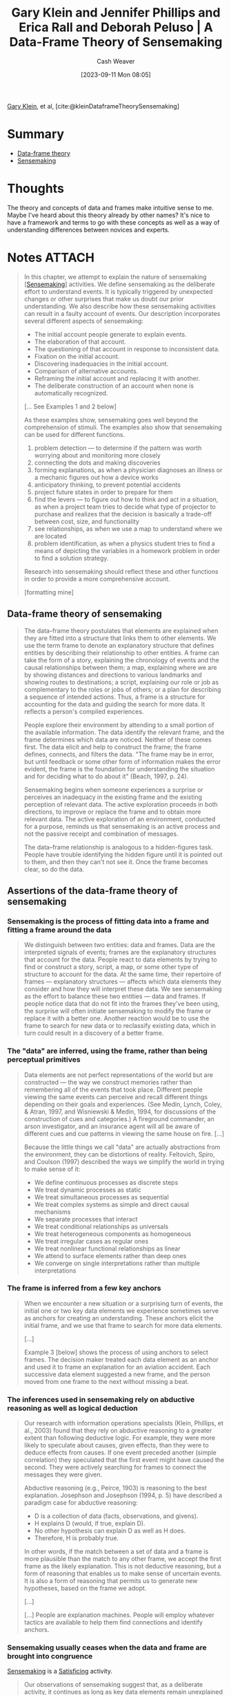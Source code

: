 :PROPERTIES:
:ROAM_REFS: [cite:@kleinDataframeTheorySensemaking]
:ID:       91231c59-e232-4c0a-8eeb-b3d681c88825
:LAST_MODIFIED: [2024-01-09 Tue 08:09]
:END:
#+title: Gary Klein and Jennifer Phillips and Erica Rall and Deborah Peluso | A Data-Frame Theory of Sensemaking
#+hugo_custom_front_matter: :slug "91231c59-e232-4c0a-8eeb-b3d681c88825"
#+author: Cash Weaver
#+date: [2023-09-11 Mon 08:05]
#+filetags: :reference:

[[id:9319614c-f7cb-4ee9-af12-af474563c654][Gary Klein]], et al, [cite:@kleinDataframeTheorySensemaking]

* Summary

- [[id:98a0ed99-a6a1-4b05-aa8e-0261402cc961][Data-frame theory]]
- [[id:10a23a67-c60d-4591-8bb2-e87ca50b0e94][Sensemaking]]

* Thoughts

The theory and concepts of data and frames make intuitive sense to me. Maybe I've heard about this theory already by other names? It's nice to have a framework and terms to go with these concepts as well as a way of understanding differences between novices and experts.

* Notes :ATTACH:
:PROPERTIES:
:NOTER_DOCUMENT: attachments/91/231c59-e232-4c0a-8eeb-b3d681c88825/2007ADataFrameTheoryofSensemaking.pdf
:NOTER_PAGE: 39
:END:
#+begin_quote
In this chapter, we attempt to explain the nature of sensemaking [[[id:10a23a67-c60d-4591-8bb2-e87ca50b0e94][Sensemaking]]] activities. We define sensemaking as the deliberate effort to understand events. It is typically triggered by unexpected changes or other surprises that make us doubt our prior understanding. We also describe how these sensemaking activities can result in a faulty account of events. Our description incorporates several different aspects of sensemaking:

- The initial account people generate to explain events.
- The elaboration of that account.
- The questioning of that account in response to inconsistent data.
- Fixation on the initial account.
- Discovering inadequacies in the initial account.
- Comparison of alternative accounts.
- Reframing the initial account and replacing it with another.
- The deliberate construction of an account when none is automatically recognized.

[... See Examples 1 and 2 below]


As these examples show, sensemaking goes well beyond the comprehension of stimuli. The examples also show that sensemaking can be used for different functions.

1. problem detection --- to determine if the pattern was worth worrying about and monitoring more closely
2. connecting the dots and making discoveries
3. forming explanations, as when a physician diagnoses an illness or a mechanic figures out how a device works
4. anticipatory thinking, to prevent potential accidents
5. project future states in order to prepare for them
6. find the levers --- to figure out how to think and act in a situation, as when a project team tries to decide what type of projector to purchase and realizes that the decision is basically a trade-off between cost, size, and functionality
7. see relationships, as when we use a map to understand where we are located
8. problem identification, as when a physics student tries to find a means of depicting the variables in a homework problem in order to find a solution strategy.

Research into sensemaking should reflect these and other functions in order to provide a more comprehensive account.

[formatting mine]
#+end_quote

** Data-frame theory of sensemaking
:PROPERTIES:
:NOTER_PAGE: 6
:END:

#+begin_quote
The data–frame theory postulates that elements are explained when they are fitted into a structure that links them to other elements. We use the term frame to denote an explanatory structure that defines entities by describing their relationship to other entities. A frame can take the form of a story, explaining the chronology of events and the causal relationships between them; a map, explaining where we are by showing distances and directions to various landmarks and showing routes to destinations; a script, explaining our role or job as complementary to the roles or jobs of others; or a plan for describing a sequence of intended actions. Thus, a frame is a structure for accounting for the data and guiding the search for more data. It reflects a person's compiled experiences.

People explore their environment by attending to a small portion of the available information. The data identify the relevant frame, and the frame determines which data are noticed. Neither of these comes first. The data elicit and help to construct the frame; the frame defines, connects, and filters the data. "The frame may be in error, but until feedback or some other form of information makes the error evident, the frame is the foundation for understanding the situation and for deciding what to do about it" (Beach, 1997, p. 24).

Sensemaking begins when someone experiences a surprise or perceives an inadequacy in the existing frame and the existing perception of relevant data. The active exploration proceeds in both directions, to improve or replace the frame and to obtain more relevant data. The active exploration of an environment, conducted for a purpose, reminds us that sensemaking is an active process and not the passive receipt and combination of messages.

The data–frame relationship is analogous to a hidden-figures task. People have trouble identifying the hidden figure until it is pointed out to them, and then they can't not see it. Once the frame becomes clear, so do the data.
#+end_quote

** Assertions of the data-frame theory of sensemaking
*** Sensemaking is the process of fitting data into a frame and fitting a frame around the data
:PROPERTIES:
:NOTER_PAGE: 8
:END:

#+begin_quote
We distinguish between two entities: data and frames. Data are the interpreted signals of events; frames are the explanatory structures that account for the data. People react to data elements by trying to find or construct a story, script, a map, or some other type of structure to account for the data. At the same time, their repertoire of frames --- explanatory structures --- affects which data elements they consider and how they will interpret these data. We see sensemaking as the effort to balance these two entities --- data and frames. If people notice data that do not fit into the frames they've been using, the surprise will often initiate sensemaking to modify the frame or replace it with a better one. Another reaction would be to use the frame to search for new data or to reclassify existing data, which in turn could result in a discovery of a better frame.
#+end_quote
*** The "data" are inferred, using the frame, rather than being perceptual primitives
:PROPERTIES:
:NOTER_PAGE: 9
:END:

#+begin_quote
Data elements are not perfect representations of the world but are constructed --- the way we construct memories rather than remembering all of the events that took place. Different people viewing the same events can perceive and recall different things depending on their goals and experiences. (See Medin, Lynch, Coley, & Atran, 1997, and Wisniewski & Medin, 1994, for discussions of the construction of cues and categories.) A fireground commander, an arson investigator, and an insurance agent will all be aware of different cues and cue patterns in viewing the same house on fire. [...]

Because the little things we call "data" are actually abstractions from the environment, they can be distortions of reality. Feltovich, Spiro, and Coulson (1997) described the ways we simplify the world in trying to make sense of it:

- We define continuous processes as discrete steps
- We treat dynamic processes as static
- We treat simultaneous processes as sequential
- We treat complex systems as simple and direct causal mechanisms
- We separate processes that interact
- We treat conditional relationships as universals
- We treat heterogeneous components as homogeneous
- We treat irregular cases as regular ones
- We treat nonlinear functional relationships as linear
- We attend to surface elements rather than deep ones
- We converge on single interpretations rather than multiple interpretations
#+end_quote
*** The frame is inferred from a few key anchors
:PROPERTIES:
:NOTER_PAGE: 10
:END:

#+begin_quote
When we encounter a new situation or a surprising turn of events, the initial one or two key data elements we experience sometimes serve as anchors for creating an understanding. These anchors elicit the initial frame, and we use that frame to search for more data elements.

[...]

Example 3 [below] shows the process of using anchors to select frames. The decision maker treated each data element as an anchor and used it to frame an explanation for an aviation accident. Each successive data element suggested a new frame, and the person moved from one frame to the next without missing a beat.
#+end_quote
*** The inferences used in sensemaking rely on abductive reasoning as well as logical deduction
:PROPERTIES:
:NOTER_PAGE: 12
:END:

#+begin_quote
Our research with information operations specialists (Klein, Phillips, et al., 2003) found that they rely on abductive reasoning to a greater extent than following deductive logic. For example, they were more likely to speculate about causes, given effects, than they were to deduce effects from causes. If one event preceded another (simple correlation) they speculated that the first event might have caused the second. They were actively searching for frames to connect the messages they were given.

Abductive reasoning (e.g., Peirce, 1903) is reasoning to the best explanation. Josephson and Josephson (1994, p. 5) have described a paradigm case for abductive reasoning:

- D is a collection of data (facts, observations, and givens).
- H explains D (would, if true, explain D).
- No other hypothesis can explain D as well as H does.
- Therefore, H is probably true.

In other words, if the match between a set of data and a frame is more plausible than the match to any other frame, we accept the first frame as the likely explanation. This is not deductive reasoning, but a form of reasoning that enables us to make sense of uncertain events. It is also a form of reasoning that permits us to generate new hypotheses, based on the frame we adopt.

[...]

[...] People are explanation machines. People will employ whatever tactics are available to help them find connections and identify anchors.
#+end_quote
*** Sensemaking usually ceases when the data and frame are brought into congruence
:PROPERTIES:
:NOTER_PAGE: 14
:END:

[[id:10a23a67-c60d-4591-8bb2-e87ca50b0e94][Sensemaking]] is a [[id:28e41536-e061-4f49-8423-94f0147b49b9][Satisficing]] activity.

#+begin_quote
Our observations of sensemaking suggest that, as a deliberate activity, it continues as long as key data elements remain unexplained or key components of a frame remain ambiguous. Once the relevant data are readily accounted for, and the frame seems reasonably valid and specified, the motivation behind sensemaking is diminished. Thus, sensemaking has a stopping point --- it is not an endless effort to grind out more inferences. We note that sensemaking may continue if the potential benefits of further exploration are sufficiently strong. Example 2 shows how the brigadier general continued to make discoveries by further exploring the scene in front of him.
#+end_quote
*** Experts reason the same way as novices, but have a richer repertoire of frames
:PROPERTIES:
:NOTER_PAGE: 14
:END:

See [[id:b481f4e5-63b4-4455-8406-49825121b06c][Cedric Chin | Expertise Is 'Just' Pattern Matching]], [[id:4a42aa6f-413f-4144-86df-5c0f0b174777][Recognition-primed decision]].

#+begin_quote
Klein et al. (2002) reported that expert information operations specialists performed at a much higher level than novices, but both groups employed the same types of logical and abductive inferencing. This finding is in accord with the literature (e.g., Barrows, Feightner, Neufeld, & Norman, 1978; Elstein, Shulman, & Sprafka, 1978; Simon, 1973) reporting that experts and novices showed no differences in their reasoning processes.

Klein et al. (2002) found that expert and novice information operations specialists both tried to infer cause–effect connections when presented with information operations scenarios. They both tried to infer effects, although the experts were more capable of doing this. They both tried to infer causes from effects. They were both aware of multiple causes, and neither were particularly sensitive to instances when an expected effect did not occur. The experts have the benefit of more knowledge and richer mental models. But in looking at these data and in watching the active connection building of the novices, we did not find that the experts were using different sensemaking strategies from the novices (with a few exceptions, noted later). This finding suggests that little is to be gained by trying to teach novices to think like experts. Novices are already trying to make connections. They just have a limited knowledge base from which to work.

[...]

Although the experts and novices showed the same types of reasoning strategies, the experts had the advantage of a much stronger understanding of the situations. Their mental models were richer in terms of having greater variety, finer differentiation, and more comprehensive coverage of phenomena. Their comments were deeper, more plausible, showed a greater sensitivity to context, and were more insightful.

The mechanism of generating inferences was the same for experts and novices, but the nature of the experts' inferences was much more interesting. For example, one of the three scenarios we used, "Rebuilding the Schools," included the message, "An intel report designates specific patrols that are now being targeted in the eastern Republica Srpska. A group that contains at least three known agitators is targeting the U.S. afternoon Milici patrol for tomorrow and the IPTF patrol for the next day." One of the experts commented that this was very serious, and generated action items to find out why the posture of the agitators had shifted toward violence in this way. He also speculated on ways to manipulate the local chief of police. The second expert saw this as an opportunity to identify and strike at the violent agitators. In contrast, one of the novices commented, "There is a group targeting U.S. afternoon patrols --- then move the patrols." The other novice stated, "The targeting of the patrols --- what that means is not clear to me. Is there general harassment or actions in the past on what has happened with the patrols?"

Generally, the novices were less certain about the relevance of messages, and were more likely to interpret messages that were noise in the scenario as important signals. Thus, in "Rebuilding the Schools," another message stated that three teenagers were found in a car with contraband cigarettes. One expert commented, "Business as usual." The second expert commented, "Don't care. You could spend a lot of resources on controlled cigarettes --- and why? Unless there is a larger issue, let it go." In contrast, the novices became concerned about this transgression. One wondered if the teenagers were part of a general smuggling gang. Another wanted more data about where the cigarettes came from. A third novice wanted to know what type of suspicious behavior had gotten the teenagers pulled over.
#+end_quote

*** Sensemaking is used to achieve a functional understanding
:PROPERTIES:
:NOTER_PAGE: 16
:END:

#+begin_quote
In many settings, experienced practitioners want a functional understanding as well as an abstract understanding. They want to know what to do in a situation. In some domains, an abstract understanding is sufficient for experts. Scientists are usually content with gaining an abstract understanding of events and domains because they rarely are called on to act on this understanding. Intelligence officers can seek an abstract understanding of an adversary if they cannot anticipate how their findings will be applied during military missions. In other domains, experts need a functional understanding along with an abstract understanding. Weather forecasters can seek a functional understanding of a weather system if they have to issue alerts or recommend emergency evacuations in the face of a threatening storm.

[...] For the three scenarios we used, the experts were almost three times as likely to make comments about actions that should be taken, compared to the novices. The novices we studied averaged 1.5 action suggestions per scenario and the experts averaged 4.4 action suggestions per scenario.

[...]

Charness (1979) reported the results of a cognitive task analysis conducted with bridge players. The sensemaking of the skilled bridge players was based on what they could or could not achieve with a hand --- the affordances of the hand they were dealt. In contrast, the novices interpreted bridge hands according to more abstract features such as the number of points in the hand.
#+end_quote

*** People primarily rely on just-in-time mental models
:PROPERTIES:
:NOTER_PAGE: 18
:END:

#+begin_quote
We distinguish between comprehensive mental models and just-in-time (JIT) mental models. A comprehensive mental model captures the essential relationships. An automobile mechanic has a comprehensive mental model of the braking system of a car. An information technology specialist has a comprehensive mental model of the operating system of a computer. In contrast, most of us have only incomplete ideas of these systems. We have some knowledge of the components, and of the basic causal relationships, but there are large gaps in our understanding. If we have to do our own troubleshooting, we have to go beyond our limited knowledge, make some inferences, and cobble together a notion of what is going on --- a JIT mental model. We occasionally find that even the specialists to whom we turn don't have truly complete mental models, as when a mechanic fails to diagnose and repair an unusual problem or an information technology specialist needs to consult with the manufacturer to figure out why a computer is behaving so strangely.

The concept of JIT is not intended to convey time pressure. It refers to the construction of a mental model at the time it is needed, rather than calling forth comprehensive mental models that already have been developed. In most of the incidents we examined, the decision makers did not have a full mental model of the situation or the phenomenon they needed to understand. For example, one of the scenarios we used with information operations specialists contained three critical messages that were embedded in a number of other filler messages: The sewage system in a refugee camp was malfunctioning, refugees were moving from this camp to a second camp, and an outbreak of cholera was reported in the second camp. We believed that the model of events would be clear --- the refugees were getting sick with cholera in the first camp because of the sewage problem and spreading it to the second camp. However, we discovered that none of the information operations specialists, even the experts, understood how cholera is transmitted. Therefore, none of them automatically connected the dots when they read the different messages. A few of the specialists, primarily the experts, did manage to figure out the connection as we presented more pointed clues. They used what they knew about diseases to speculate about causes, and eventually realized what was triggering the cholera outbreak in the second camp.

We suggest that people primarily rely on JIT mental models --- building on the local cause–effect connections they know about, instead of having comprehensive mental models of the workings of an entire system. These JIT mental models are constructions, using fragmentary knowledge from long-term memory to build explanations in a context. Just as our memories are partial constructions, using fragments of recall together with beliefs, rules, and other bases of inference, we are claiming that most of our mental models are constructed as the situation warrants. Experienced decision makers have learned a great many simple causal connections, "A" leads to "B," along with other relationships. When events occur that roughly correspond to "A" and "B," experienced decision makers can see the connection and reason about the causal relationship. This inference can become an anchor in its own right, if it is sufficiently relevant to the task at hand. And it can lead to a chain of inferences, "A" to "B," "B" to "C," and so on.

We believe that in many domains, people do not have comprehensive mental models but can still perform effectively. The fragmentary mental models of experts are more complete than those of novices.
#+end_quote

*** Sensemaking takes different forms, each with its own dynamics
:PROPERTIES:
:NOTER_PAGE: 20
:END:

#+begin_quote
In studying the process of sensemaking in information operations specialists and in other domains, we found different types. If we ignore these types, our account of sensemaking will be too general to be useful. The next section describes the alternative ways that sensemaking can take place. standing. Any cognitive activity, no matter how deliberate, will be influenced by unconscious processes. The range between conscious and unconscious processes can be thought of as a continuum, with pattern matching at one end and comparing different frames at the other end. The blending of conscious and automatic processes varies from one end of the continuum to the other.

To illustrate this continuum, consider the recognition-primed decision (RPD) [[[id:4a42aa6f-413f-4144-86df-5c0f0b174777][Recognition-primed decision]]] model presented by Klein (1998). Level 1 of the RPD model describes a form of decision making that is based on pattern matching and the recognition of typical situations. The initial frame recognition defines cues (the pertinent data), goals, and expectancies. This level of the RPD model corresponds to the basic data–frame connection shown at the top center of Figure 6.1, and in the icon at the beginning of this section. We do not view this recognitional match as an instance of sensemaking.

Klein also described Level 2 of the RPD model in which the decision maker does deliberate about the nature of the situation, sometimes constructing stories to try to account for the observed data. At Level 2, the decision maker is engaging in the different forms of sensemaking. The data–frame theory is an extension of the story-building strategy described in this Level 2.

The initial frame used to explain the data can have important consequences. Thus, a fireground commander has stated that the way an onscene commander sizes up the situation in the first 5 minutes determines how the fire will be fought for the next 5 hours.
#+end_quote
** The forms of sensemaking

#+begin_quote
[[file:sensemaking-fig-6-1.png]]
#+end_quote

Also see Example 6.

*** Sensemaking attempts to connect data and frame
:PROPERTIES:
:NOTER_PAGE: 22
:END:

#+begin_quote
The specific frame a person uses depends on the data or information that are available and also on the person's goals, the repertoire of the person's frames, and the person's stance (e.g., current workload, fatigue level, and commitment to an activity).

We view sensemaking as a volitional process, rather than an unconscious one. In many instances the automatic recognition of how to frame a set of events will not require a person to engage in deliberate sensemaking. The matching of data and frame is often achieved preconsciously, through pattern matching and recognition.

We are not dismissing unconscious processes as concomitants of sensemaking. Rather, we are directing our investigation into incidents where deliberate reasoning is employed to achieve some level of under-
#+end_quote

*** Elaborating the frame
:PROPERTIES:
:NOTER_PAGE: 23
:END:

#+begin_quote
As more is learned about the environment, people will extend and elaborate the frame they are using, but will not seek to replace it as long as no surprises or anomalies emerge. They add more details, fill in slots, and so forth.
#+end_quote

*** Questioning the frame
:PROPERTIES:
:NOTER_PAGE: 24
:END:

#+begin_quote
Questioning begins when we are surprised --- when we have to consider data that are inconsistent with the frame we are using. This is a different activity than elaborating the frame. Lanir (1991) has used the term "fundamental surprise" to describe situations in which we realize we may have to replace a frame on which we had been depending. [...]

In this aspect of sensemaking, we may not know if the frame is incorrect, if the situation has changed, or if the inconsistent data are inaccurate. At this point, we just realize that some of the data do not match the frame. Frames provide people with expectations; when the expectations are violated, people may start to question the accuracy of the frame.

Weick (1995) postulated that sensemaking is often initiated by a surprise --- the breakdown in expectations as when unexpected events occur or expected events fail to occur. Our research findings support this assertion. Thus, in the navigation incidents we studied, we found that people who got lost might continue for a long time until they experienced a framebreaker, a "moment of untruth," that knocked them out of their existing beliefs and violated their expectancies.

Even in the navigation incidents we studied, people were often trying to make sense of events even before they encountered a frame breaker. They actively preserved and elaborated their frames until they realized that their frames were flawed. Emotional reactions are also important for initiating sensemaking, by generating a feeling of uncertainty or of distress caused by loss of confidence in a frame.

Problem detection (e.g., Klein, Pliske, Crandall, & Woods, in press) is a form of sensemaking in which a person begins to question the frame. However, a person will not start to question a frame simply as a result of receiving data that do not conform to the frame. For example, Feltovich et al. (1984) found that experts in pediatric cardiology had more differentiated frames than novices, letting them be more precise about expectations. Novices were fuzzy about what to expect when they looked at test results, and therefore were less likely to notice when expectancies were violated. As a result, when Feltovich et al. presented a "garden path" scenario (one that suggested an interpretation that turned out to be inaccurate), novices went down the garden path but experts broke free. The experts quickly noticed that the data were not aligning with the initial understanding.

Example 4 [below] describes a fire captain questioning his frame for the progression of a fire involving a laundry chute (taken from Klein, 1998). He realizes that the data do not match his frame when he sees flames rolling along the ceiling of the fourth-floor landing; at this point he recognizes the fire is much more involved than he originally expected, and he is able to quickly adapt his strategies to accommodate the seriousness of the fire.
#+end_quote

*** Preserving the frame
:PROPERTIES:
:NOTER_PAGE: 26
:END:

#+begin_quote
We typically preserve a frame by explaining away the data that do not match the frame. Sometimes, we are well-advised to discard unreliable or transient data. But when the inconsistent data are indicators that the explanation may be faulty, it is a mistake to ignore and discard these data. Vaughan (1996) describes how organizations engage in a routinization of deviance, as they explain away anomalies and in time come to see them as familiar and not particularly threatening. Our account of preserving a frame may help to describe how routinization of deviance is sustained.

Feltovich, Coulson, and Spiro (2001) have cataloged a set of "knowledge shields" [[[id:1a7234fe-a15c-4e46-ae92-6a940bc902ac][Knowledge shields]]] that cardiologists use to preserve a frame in the face of countervailing evidence. [...]

[...] It is not as if people seek to fixate. Rather, people are skilled at forming explanations. And they are skilled at explaining how inconvenient data may have arisen accidentally --- using the knowledge shields [...]
#+end_quote
*** Comparing multiple frames
:PROPERTIES:
:NOTER_PAGE: 27
:END:

#+begin_quote
We sometimes need to deliberately compare different frames to judge what is going on.

For example, in reviewing incidents from a study of nurses in an NICU (Crandall & Gamblian, 1991), we found several cases where the nurses gathered evidence in support of one frame --- that the neonate was making a good recovery --- while at the same time elaborated a second, opposing frame --- that the neonate was developing sepsis. [See Example 5]

In some of our incident analyses, we have found that people were tracking up to three frames simultaneously. We speculate that this may be an upper limit; people may track two to three frames simultaneously, but rarely more than three.

In their research on pediatric cardiologists, Feltovich et al. (1984) found that when the experts broke free of the fixation imposed by a garden path scenario, they would identify one, two, or even three alternative frames. The experts deliberately selected frames that would sharpen the distinctions that were relevant. They identified a cluster of diseases that shared many symptoms in order to make fine-grained diagnoses. Feltovich et al. referred to this strategy as using a "logical competitor set" (LCS) as a means of pinpointing critical details. To Feltovich et al., the LCS is an interconnected memory unit that can be considered a kind of category. Activation of one member of the LCS will activate the full set because these are the similar cardiac conditions that have to be contrasted. Depending on the demands of the task, the decision maker may set out to test all the members of the set simultaneously, or may test only the most likely member. Rudolph (2003) sees this strategy as a means of achieving a differential diagnosis. The anesthesiologists in her study changed the way they sought information --- their search strategies became more directed and efficient when they could work from a set of related and competing frames.

We also speculate that if a data element is used as an anchor in one frame, it will be difficult to use it in a second, competing frame. The rival uses of the same anchor may create conceptual strain, and this would limit a person's ability to compare frames.
#+end_quote

*** Reframing
:PROPERTIES:
:NOTER_PAGE: 29
:END:

#+begin_quote
In reframing, we are not simply accumulating inconsistencies and contrary evidence. We need the replacement frame to guide the way we search for and define cues, and we need these cues to suggest the replacement frame. Both processes happen simultaneously.

[...]

Duncker (1945) introduced the concept that gaining insight into the solution to a problem may require reframing or reformulating the way the problem is understood. Duncker studied the way subjects approached the now-classic "radiation problem" (how to use radiation to destroy a tumor without damaging the healthy tissue surrounding the tumor). As long as the problem was stated in that form, subjects had difficulty finding a solution. Some subjects were able to reframe the problem, from "how to use radiation to treat a tumor without destroying healthy tissue" to "how to minimize the intensity of the radiation except at the site of the tumor." This new frame enabled subjects to generate a solution of aiming weak radiation beams that converged on the tumor.
#+end_quote

*** Seeking a frame
:PROPERTIES:
:NOTER_PAGE: 29
:END:

#+begin_quote
We may deliberately try to find a frame when confronted with data that just do not make sense, or when a frame is questioned and is obviously inadequate. Sometimes, we can replace one frame with another, but at other times we have to try to find or construct a frame. We may look for analogies [[[id:58c81d3f-d1ab-44b8-8ff1-32c5baa6c1e0][Reasoning from analogies]]] and also search for more data in order to find anchors that can be used to construct a new frame.
#+end_quote

** Potential applications of the data-frame theory
:PROPERTIES:
:NOTER_PAGE: 32
:END:

*** Decision support systems
:PROPERTIES:
:NOTER_PAGE: 32
:END:

#+begin_quote
In designing DSSs, one of the lessons from the literature is that more data does not necessarily lead to more accurate explanations and predictions. Weick (1995) criticized the information-processing metaphor for viewing sensemaking and related problems as settings where people need more information. Weick argued that a central problem requiring sensemaking is that there are too many potential meanings, not too few --- equivocality rather than uncertainty. For Weick, resolving equivocality requires values, priorities, and clarity about preferences, rather than more information.

Heuer (1999) made a similar point, arguing that intelligence analysts need help in evaluating and interpreting data, not in acquiring more and more data. The research shows that accuracy increases with data elements up to a point (perhaps 8–10 data elements) and then asymptotes while confidence continues to increase [...]

[...]

We can offer some guidance for the field of DSSs:

- Attempts to improve judgment and decision quality by increasing the amount of data are unlikely to be as effective as supports to the evaluation of data. Efforts to increase information rate can actually interfere with skilled performance.
- The DSS should not be restricted to logical inferences, because of the importance of abductive inferences.
- The progression of data-information-knowledge-understanding that is shown as a rationale for decision support systems is misleading. It enshrines the information-processing approach to sensemaking, and runs counter to an ecological approach that asserts that the data themselves need to be constructed.
- Data fusion algorithms pose opportunities to reduce information overload, but also pose challenges to sensemaking if the logical bases of the algorithms are underspecified.
- Given the limited number of anchors that are typically used, people may benefit from a DSS that helps them track the available anchors.
- DSSs may be evaluated by applying metrics such as the time needed to catch inconsistencies inserted into scenarios and the time and effort needed to detect faulty data fusion.
#+end_quote

*** Training programs
:PROPERTIES:
:NOTER_PAGE: 33
:END:

#+begin_quote
The concept of sensemaking also appears to be relevant to the development of training programs. For example, one piece of advice that is often given is that decision makers can reduce fixation errors by avoiding early adoption of a hypothesis. But the data–frame theory regards early commitment to a hypothesis as inevitable and advantageous. Early commitment, the rapid recognition of a frame, permits more efficient information gathering and more specific expectancies that can be violated by anomalies, permitting adjustment and reframing. This claim can be tested by encouraging subjects to delay their interpretation, to see if that improves or hinders performance. It can be falsified by finding cases where the domain practitioner does not enact "early" recognition of a frame.

A second implication of sensemaking is the use of feedback in training. Practice without feedback is not likely to result in effective training. But it is not trivial to provide feedback. Outcome feedback is not as useful as process feedback (Salas, Wilson, Burke, & Bowers, 2002), because knowing that performance was inadequate is not as valuable as diagnosing what needs to be changed. However, neither outcome nor process feedback is straightforward. Trainees have to make sense of the feedback.

Feedback does not inevitably lead to better frames. The frames determine the way feedback is understood. Similarly, process feedback is best understood when a person already has a good mental model of how to perform the task. A person with a poor mental model can misinterpret process feedback.

A third issue that is relevant to training concerns the so-called confirmation bias. The decision research literature (Mynatt, Doherty, & Tweney, 1977; Wason, 1960) suggests that people are more inclined to look for and take notice of information that confirms a view than information that disconfirms it.

In contrast, we assert that people are using frames, not merely trying to confirm hypotheses. In natural settings, skilled decision makers shift into an active mode of elaborating the competing frame once they detect the possibility that their frame is inaccurate. This tactic is shown in the earlier NICU Example 5 where the nurse tracked two frames. A person uses an initial frame (hypothesis) as a guide in acquiring more information, and, typically, that information will be consistent with the frame. Furthermore, skilled decision makers such as expert forecasters have learned to seek disconfirming evidence where appropriate.

It is not trivial to search for disconfirming information --- it may require the activation of a competing frame. Patterson, Woods, Sarter, and WattsPerotti (1998), studying intelligence analysts who reviewed articles in the open literature, found that if the initial articles were misleading, the rest of the analyses would often be distorted because subsequent searches, and their reviews were conditioned by the initial frame formed from the first articles. The initial anchors affect the frame that is adopted, and that frame guides information seeking. What may look like a confirmation bias may simply be the use of a frame to guide information seeking. One need not think of it as a bias.

Accordingly, we offer the following recommendations:

- We suggest that training programs advocating a delayed commitment to a frame are unrealistic. Instead, training is needed in noticing anomalies and diagnosing them.
- Training may be useful in helping people "get found." For example, helicopter pilots are taught to navigate from one waypoint to another. However, if the helicopters are exposed to antiair attacks, they will typically take violent evasive maneuvers to avoid the threat. These maneuvers not infrequently leave the pilots disoriented. Training might be helpful in developing problem-solving routines for getting found once the pilots are seriously lost.
- Training to expand a repertoire of causal relationships may be more helpful than teaching comprehensive mental models.
- Training in generic sensemaking does not appear to be feasible. We have not seen evidence for a general sensemaking skill. Some of the incidents we have collected do suggest differences in an "adaptive mind-set" of actively looking to make sense of events, as in Example 2. It may be possible to develop and expand this type of attitude.
- Training may be better aimed at key aspects responsible for effective sensemaking, such as increasing the range and richness of frames. For example, Phillips et al. (2003) achieved a significant improvement in sensemaking for Marine officers trained with tactical decision games that were carefully designed to improve the richness of mental models and frames.
- Training may be enhanced by verifying that feedback is appropriately presented and understood.
- Training may also be useful for helping people to manage their attention to become less vulnerable to distractions. Dismukes (1998) described how interruptions can result in aviation accidents. Jones and Endsley (1995, 2000) reviewed aviation records and found that many of the errors in Endsley's (1995) Level 1 situation awareness (perception of events) were compounded by ineffective attention management—failure to monitor critical data, and misperceptions and memory loss due to distractions and/ or high workload. The management of attention would seem to depend on the way frames are activated and prioritized.
- Training scenarios can be developed for all of the sensemaking activities shown in Figure 6.1: elaborating a frame, questioning a frame, evaluating a frame, comparing alternative frames, reframing a situation, and seeking anchors in order to generate a useful frame.
- Metrics for sensemaking training might include the time and accuracy in detecting anomalies, the degree of concordance with subject-matter expert assessments, and the time and success in recovering from a mistaken interpretation of a situation.
#+end_quote

** Testable aspects of the data-frame theory
:PROPERTIES:
:NOTER_PAGE: 36
:END:

#+begin_quote
Now that we have described the data–frame theory, we want to consider ways of testing it. Based on the implications described previously, and our literature review, we have identified several hypotheses about the data– frame theory:

1. We hypothesize that frames are evoked/constructed using only three or four anchors.
2. We hypothesize that if someone uses a data element as an anchor for one frame, it will be difficult to use that same anchor as a part of a second, competing frame.
3. We hypothesize that the quality of the initial frame considered will be better than chance—that people identify frames using experience, rather than randomly. Based on past research on recognitional decision making, we assert that the greater the experience level, the greater the improvement over chance of the frame initially identified.
4. We hypothesize that introducing a corrupted, inaccurate anchor early in the message stream will have a correspondingly greater negative effect on sensemaking accuracy than introducing it later in the sequence (see Patterson et al., 1998).
5. We hypothesize that increased information and anchors will have a nonlinear relationship to performance, first increasing it, then plateauing, and then in some cases, decreasing. This claim is based on research literature cited previously, and also on the basic data–frame concept and the consequences of adding too many data without a corresponding way to frame them.
6. We hypothesize that experts and novices will show similar reasoning strategies when trying to make inferences from data.
7. We hypothesize that methods designed to prevent premature commitment to a frame (e.g., the recognition/metacognition approach of Cohen, Adelman, Tolcott, Bresnick, & Marvin, 1992) will degrade performance under conditions where active attention management is needed (using frames) and where people have difficulty finding useful frames. The findings reported by Rudolph (2003) suggest that failure to achieve early commitment to a frame can actually promote fixation because commitment to a frame is needed to generate expectancies (and to support the recognition of anomaly) and to conduct effective tests. The data–frame concept is that a frame is needed to efficiently and effectively understand data, and that attempting to review data without introducing frames is unrealistic and unproductive.
8. We hypothesize that people can track up to three frames at a time, but that performance may degrade if more than three frames must be simultaneously considered. We also speculate that individual differences (e.g., tolerance for ambiguity, need for cognition) should affect sensemaking performance, and that this can be a fruitful line of research. Similarly, cultural differences, such as holistic versus analytical perspectives, should affect sensemaking (Nisbett, 2003). Furthermore, it may be possible to establish priming techniques to elicit frames and to demonstrate this elicitation in the sensemaking and information management activities shown by subjects.
#+end_quote

** Summary
:PROPERTIES:
:NOTER_PAGE: 38
:END:

#+begin_quote
Sensemaking is the deliberate effort to understand events. It serves a variety of functions, such as explaining anomalies, anticipating difficulties, detecting problems, guiding information search, and taking effective action. We have presented a data–frame theory of the process of sensemaking in natural settings.

The theory contains a number of assertions.

1. The theory posits that the interaction between the data and the frame is a central feature of sensemaking. The data, along with the goals, expertise, and stance of the sensemaker, combine to generate a relevant frame. The frame subsequently shapes which data from the environment will be recognized as pertinent, how the data will be interpreted, and what role they will play when incorporated into the evolving frame. Our view of the data–frame relationship mirrors Neisser's (1976) cyclical account of perception, in that available information, or data, modifies one's schema, or frame, of the present environment, which in turn directs one's exploration and/or sampling of that environment. The data are used to select and alter the frame. The frame is used to select and configure the data. In this manner, the frame and the data work in concert to generate an explanation. The implication of this continuous, two-way, causal interaction is that both sensemaking and data exploration suffer when the frame is inadequate.

2. Our observations in several domains suggest that people select frames based on a small number of anchors—highly salient data elements. The initial few anchors seem to determine the type of explanatory account that is formed, with no more than three to four anchors active at any point in time.

3. Our research is consistent with prior work (Barrows et al., 1978; Chase & Simon, 1973; Elstein, 1989) showing that expert–novice differences in sensemaking performance are not due to superior reasoning on the part of the expert or mastery of advanced reasoning strategies, but rather to the quality of the frame that is brought to bear. Experts have more factual knowledge about their domain, have built up more experiences, and have more knowledge about cause-and-effect relationships.

   Experts are more likely to generate a good explanation of the situation than novices because their frame enables them to select the right data from the environment, interpret them more accurately, and see more pertinent patterns and connections in the data stream.

4. We suggest that people more often construct JIT mental models from available knowledge than draw on comprehensive mental models. We have not found evidence that people often form comprehensive mental models. Instead, people rely on JIT models, constructed from fragments, in a way that is analogous to the construction of memory. In complex and open systems, a comprehensive mental model is unrealistic.

   There is some evidence that in domains dealing with closed systems, such as medicine (i.e., the human body can be considered a roughly closed system), an expert can plausibly develop an adequately comprehensive mental model for some medical conditions. However, most people and even most experts rely on fragments of local cause–effect connections, rules of thumb, patterns of cues, and other linkages and relationships between cues and information to guide the sensemaking process (and indeed other high-level cognitive processes).

   The concept of JIT mental models is interesting for several reasons. We believe that the fragmentary knowledge (e.g., causal relationships, rules, principles) representing one domain can be applied to a sensemaking activity in a separate domain. If people have worked out complex and comprehensive mental models in a domain, they will have difficulty in generalizing this knowledge to another domain, whereas the generalization of fragmentary knowledge is much easier. Fragmentary knowledge contributes to the frame that is constructed by the sensemaker; fragmentary knowledge therefore helps to guide the selection and interpretation of data. We do not have to limit our study of mental models to the static constructs and beliefs that people hold; we can also study the process of compiling JIT mental models from a person's knowledge base.

5. The data–frame account of sensemaking is different from an information-processing description of generating inferences on data elements. Sensemaking is motivated by the person's goals and by the need to balance the data with the frame—a person experiences confusion in having to consider data that appear relevant and yet are not integrated. Successful sensemaking achieves a mental balance by fitting data into a well-framed relationship with other data. This balance will be temporary because dynamic conditions continually alter the landscape. Nevertheless, the balance, when achieved, is emotionally satisfying in itself. People do not merely churn out inferences. They are actively trying to experience a match, however fleeting, between data and frame.

[formatting mine]
#+end_quote

** Example 1: The ominous airplanes
:PROPERTIES:
:NOTER_PAGE: 3
:END:

#+begin_quote
Major A. S. discussed an incident that occurred soon after 9/11 in which he was able to determine the nature of overflight activity around nuclear power plants and weapons facilities. This incident occurred while he was an analyst. He noticed that there had been increased reports in counterintelligence outlets of overflight incidents around nuclear power plants and weapons facilities. At that time, all nuclear power plants and weapons facilities were "temporary restricted flight" zones. So this meant there were suddenly a number of reports of small, low-flying planes around these facilities. At face value it appeared that this constituted a terrorist threat --- that "bad guys" had suddenly increased their surveillance activities. There had not been any reports of this activity prior to 9/11 (but there had been no temporary flight restrictions before 9/11 either).

Major A. S. obtained access to the Al Qaeda tactics manual, which instructed Al Qaeda members not to bring attention to themselves. This piece of information helped him to begin to form the hypothesis that these incidents were bogus --- "It was a gut feeling, it just didn't sit right. If I was a terrorist I wouldn't be doing this."

He recalled thinking to himself, "If I was trying to do surveillance how would I do it?" From the Al Qaeda manual, he knew they wouldn't break the rules, which to him meant that they wouldn't break any of the flight rules. He asked himself, "If I'm a terrorist doing surveillance on a potential target, how do I act?" He couldn't put together a sensible story that had a terrorist doing anything as blatant as overflights in an air traffic restricted area.

He thought about who might do that, and kept coming back to the overflights as some sort of mistake or blunder. That suggested student pilots to him because "basically, they are idiots."

He was an experienced pilot. He knew that during training, it was absolutely standard for pilots to be instructed that if they got lost, the first thing they should look for were nuclear power plants. He told us that "an entire generation of pilots" had been given this specific instruction when learning to fly. Because they are so easily sighted, and are easily recognized landmarks, nuclear power plants are very useful for getting one's bearings. He also knew that during pilot training the visual flight rules would instruct students to fly east to west and low --- about 1,500 feet. Basically students would fly low patterns, from east to west, from airport to airport.

It took Major A. S. about 3 weeks to do his assessment. He found all relevant message traffic by searching databases for about 3 days. He picked the three geographic areas with the highest number of reports and focused on those. He developed overlays to show where airports were located and the different flight routes between them. In all three cases, the "temporary restricted flight" zones (and the nuclear power plants) happened to fall along a vector with an airport on either end. This added support to his hypothesis that the overflights were student pilots, lost and using the nuclear power plants to reorient, just as they had been told to do.

He also checked to see if any of the pilots of the flights that had been cited over nuclear plants or weapons facilities were interviewed by the FBI. In the message traffic, he discovered that about 10% to 15% of these pilots had been detained, but none had panned out as being "nefarious pilots."

With this information, Major A. S. settled on an answer to his question about who would break the rules: student pilots. The students were probably following visual flight rules, not any sort of flight plan. That is, they were flying by looking out the window and navigating.

This instance of sensemaking was triggered by the detection of an anomaly. But we engage in sensemaking even without surprises, simply to extend our grasp of what is going on.
#+end_quote

** Example 2: The reconnaissance team
:PROPERTIES:
:NOTER_PAGE: 4
:END:

#+begin_quote
During a Marine Corps exercise, a reconnaissance team leader and his team were positioned overlooking a vast area of desert. The fire team leader, a young sergeant, viewed the desert terrain carefully and observed an enemy tank move along a trail and then take cover. He sent this situation report to headquarters. However, a brigadier general, experienced in desert-mechanized operations, had arranged to go into the field as an observer. He also spotted the enemy tank. But he knew that tanks tend not to operate alone. Therefore, based on the position of that one tank, he focused on likely overwatch positions and found another tank. Based on the section's position and his understanding of the terrain, he looked at likely positions for another section and found a well-camouflaged second section. He repeated this process to locate the remaining elements of a tank company that was well-camouflaged and blocking a key choke point in the desert. The size and position of the force suggested that there might be other higher and supporting elements in the area, and so he again looked at likely positions for command and logistics elements. He soon spotted an otherwise superbly camouflaged logistics command post. In short, the brigadier general was able to see and understand and make more sense of the situation than the sergeant. He had much more experience, and he was able to develop a fuller picture rather than record discrete events that he noticed.
#+end_quote

** Example 3: The investigation of a helicopter accident
:PROPERTIES:
:NOTER_PAGE: 11
:END:

#+begin_quote
An accident happened during an Army training exercise. Two helicopters collided. Everyone in one helicopter died and everyone in the other helicopter survived. Our informant, Captain B., was on the battalion staff at the time.

Immediately after the accident, Captain B. suspected that because this was a night mission there could have been some complications due to flying with night-vision goggles that led one helicopter to drift into the other.

Then Captain B. found out that weather had been bad during the exercise, and he thought that was probably the cause of the accident; perhaps they had flown into some clouds at night.

Then Captain B. learned that there was a sling on one of the crashed helicopters, and that this aircraft had been in the rear of the formation. He also found out that an alternate route had been used, and that weather wasn't a factor because they were flying below the clouds when the accident happened. So Captain B. believed that the last helicopter couldn't slow down properly because of the sling. The weight of the sling would make it harder to stop to avoid running into another aircraft. He also briefly suspected that pilot experience was a contributing factor, because they should have understood the risks better and kept better distance between aircraft, but he dismissed this idea because he found out that although the lead pilot hadn't flown much recently, the copilot was very experienced. But Captain B. was puzzled about why the sling-loaded helicopter would have been in trail. It should have been in the lead because it was less agile than the others. Captain B. was also puzzled about the route --- the entire formation had to make a big U-turn before landing and this might have been a factor too. So this story, though much different than the first ones, still had some gaps.

Finally, Captain B. found out that the group had not rehearsed the alternate route. The initial route was to fly straight in, with the sling-loaded helicopter in the lead. And that worked well because the sling load had to be delivered in the far end of the landing zone. But because of a shift in the wind direction, they had to shift the landing approach to do a U-turn. When they shifted the landing approach, the sling load had to be put in the back of the formation so that the load could be dropped off in the same place. When the lead helicopter came in fast and then went into the U-turn, the next two helicopters diverted because they could not execute the turn safely at those speeds and were afraid to slow down because the sling-loaded helicopter was right behind them. The sling-loaded helicopter continued with the maneuver and collided with the lead helicopter.

At first, Captain B. had a single datum, the fact that the accident took place at night. He used this as an anchor to construct a likely scenario. Then he learned about the bad weather, and used this fact to anchor an alternate and more plausible explanation.

Next he learned about the sling load, and fastened on this as an anchor because sling loads are so dangerous. The weather and nighttime conditions may still have been factors, but they did not anchor the new explanation, which centered around the problem of maneuvering with a sling load. Captain B.'s previous explanations faded away. Even so, Captain B. knew his explanation was incomplete, because a key datum was inconsistent --- why was the helicopter with the sling load placed in the back of the formation?

Eventually, he compiled the anchors: helicopter with a sling load, shift in wind direction, shift to a riskier mission formation, unexpected difficulty of executing the U-turn. Now he had the story of the accident. He also had other pieces of information that contributed, such as time pressure that precluded practicing the new formation, and command failure in approving the risky mission.
#+end_quote

** Example 4: The laundry chute fire
:PROPERTIES:
:NOTER_PAGE: 25
:END:

#+begin_quote
A civilian call came in about 2030 hours that there was a fire in the basement of an apartment complex. Arriving at the scene of the call about 5 minutes later, Captain L. immediately radioed to the dispatcher that the structure was a four-story brick building, "nothing showing," meaning no smoke or flames were apparent. He was familiar with this type of apartment building structure, so he and his driver went around the side of the building to gain access to the basement through one of the side stairwells located to either side of the building. Captain L. saw immediately that the clothes chute was the source of the fire.

Looking up the chute, which ran to the top floor, Captain L. could see nothing but smoke and flames. The duct was constructed of thin metal but with a surrounding wooden skirt throughout its length. Visibility was poor because of the engulfing flames, hampering the initial appraisal of the amount of involvement. Nevertheless, on the assumption that the civilian call came close in time to the start of the fire and that the firefighters' response time was quick, Captain L. instantly assessed the point of attack to be the second-floor clothes chute access point.

Captain L. told the lieutenant in charge of the first arriving crew to take a line into the building. Three crews were sent upstairs, to the first, second, and third floors, and each reported back that the fire had already spread past them.

Captain L. made his way to the front of the building. Unexpectedly, he saw flames rolling along the ceiling of the fourth-floor landing of the glass encased front stairwell external to the building. Immediately recognizing that the fire must be quite involved, Captain L. switched his strategy to protecting the front egress for the now prime objective of search and rescue (S/R) operations. He quickly dispatched his truck crew to do S/R on the fourth floor and then radioed for a "triple two" alarm at this location to get the additional manpower to evacuate the entire building and fight this new front. Seven minutes had now elapsed since the first call.

On arrival, the new units were ordered to protect the front staircase, lay lines to the fourth floor to push the blaze back down the hall, and aid in S/ R of the entire building. Approximately 20 people were eventually evacuated, and total time to containment was about an hour.
#+end_quote

** Example 5: Comparison of frames in an NICU
:PROPERTIES:
:NOTER_PAGE: 27
:END:

#+begin_quote
This baby was my primary; I knew the baby and I knew how she normally acted. Generally she was very alert, was on feedings, and was off IVs. Her lab work on that particular morning looked very good. She was progressing extremely well and hadn't had any of the setbacks that many other preemies have. She typically had numerous apnea episodes and then bradys, but we could easily stimulate her to end these episodes. At 2:30 her mother came in to hold her and I noticed that she wasn't as responsive to her mother as she normally was. She just lay there and half looked at her. When we lifted her arm it fell right back down in the bed and she had no resistance to being handled. This limpness was very unusual for her.

On this day, the monitors were fine, her blood pressure was fine, and she was tolerating feedings all right. There was nothing to suggest that anything was wrong except that I knew the baby and I knew that she wasn't acting normally. At about 3:30 her color started to change. Her skin was not its normal pink color and she had blue rings around her eyes. During the shift she seemed to get progressively grayer. Then at about 4:00, when I was turning her feeding back on, I found that there was a large residual of food in her stomach. I thought maybe it was because her mother had been holding her and the feeding just hadn't settled as well. By 5:00 I had a baby who was gray and had blue rings around her eyes. She was having more and more episodes of apnea and bradys; normally she wouldn't have any bradys when her mom was holding her. Still, her blood pressure hung in there. Her temperature was just a little bit cooler than normal. Her abdomen was a little more distended, up 2 cm from early in the morning, and there was more residual in her stomach. This was a baby who usually had no residual and all of a sudden she had 5 cc to 9 cc. We gave her suppositories thinking maybe she just needed to stool. Although having a stool reduced her girth, she still looked gray and was continuing to have more apnea and bradys. At this point, her blood gas wasn't good so we hooked her back up to the oxygen. On the doctor's orders, we repeated the lab work. The results confirmed that this baby had an infection, but we knew she was in trouble even before we got the lab work back.
#+end_quote

** Example 6: Flying blind
:PROPERTIES:
:NOTER_PAGE: 30
:END:

#+begin_quote
This incident occurred during a solo cross-country flight (a required part of aviation training to become a private pilot) in a Cessna 172. The pilot's plan was for a 45-minute trip. The weather for this journey was somewhat perfect --- sunny, warm, few clouds, not much haze. He had several-mile visibility, but not unlimited. He was navigating by landmarks.

The first thing he did was build a flight plan, including: heading, course, planned airspeed, planned altitude, way points in between each leg of the journey, destination (diagram of the airport), and a list of radio frequencies. His flight instructor okayed this flight plan. Then he went through his preflight routine. He got in the airplane, checked the fuel and the ignition (to make sure the engine was running properly), set the altitude (by calibrating the altimeter with the published elevation of the airport where he was located; this is pretty straightforward), and calibrated the directional gyro (DG).

He took off and turned in the direction he needed to go. During the initial several minutes of his flight, he would be flying over somewhat familiar terrain, because he had flown in this general direction several times during his training, including a dual cross-country (a cross-country flight with an instructor) to an airport in the vicinity of his intended course for that day. About a half hour into the flight, the pilot started getting the feeling that he wasn't where he was supposed to be. Something didn't feel right. But he couldn't figure out where he was on the map --- all the little towns looked similar.

What bothered him the most at this point was that his instruments had been telling him he was on course, so how did he get lost? He checked his DG against the compass (while flying as straight and level as he could get), and realized his DG was about 20 to 30 degrees off. That's a very significant inaccuracy. So he stopped trusting his DG, and he had a rough estimate of how far off he was at this point. He knew he'd been going in the right general direction (south), but that he had just drifted east more than he should have.

He decided to keep flying south because he knew he would be crossing the Ohio River. This is a very obvious landmark that he could use as an anchor to discover his true position. Sure enough, the arrangement of the factories on the banks of the river was different from what he was expecting. He abandoned his expectations and tried to match the factory configuration on the river to his map. In this way, he was able to create a new hypothesis about his location.

A particular bend in the river had power plants/factories with large smokestacks. The map he had showed whether a particular vertical obstruction (like a smoke stack or radio antenna) is a single structure or multiple structures bunched together. He noted how these landmarks lined up, trying to establish a pattern to get him to the airport. He noticed a railroad crossing that was crossed by high-tension power lines. He noticed the lines first and thought, "Is this the one crossed by the railroad track that leads right into the airport?" Then he followed it straight to his destination.

In this example, we see several of the sensemaking activities. The pilot started with a good frame, in the form of a map and knowledge of how to use basic navigational equipment. Unknown to him, the equipment was malfunctioning. Nevertheless, he attempted to elaborate the frame as his journey progressed. He encountered data that made him question his frame --- question his position on the map. But he explained these data away and preserved the frame. Eventually, he reached a point where the deviation was too great, and where the topology was too discrepant from his expectancies. He used some fragmentary knowledge to devise a strategy for recovering --- he knew that he was heading south, and would eventually cross the Ohio River, and he prepared his maps to check his location at that time. The Ohio River was a major landmark, a dominating anchor, and he hoped he could discard all of his confused notions about location and start fresh, using the Ohio River and seeing what map features corresponded to the visual features he would spot. He also had a rough idea of how far he had drifted from his original course, so he could start his search from a likely point. He could not have successfully reoriented earlier because he simply did not have a sufficient set of useful anchors to fix his position.

Example 6 illustrates most of the sensemaking types shown in Figure 6.1. The example shows the initial data–frame match: The pilot started off with a firm belief that he knew where he was. As he proceeded, he elaborated on his frame by incorporating various landmarks. His elaboration also helped him preserve his frame, as he explained away some potential discrepancies. Eventually, he did question his understanding. He did realize that he was lost. He had no alternate frame ready as a replacement, and no easy way to construct a new frame. But he was able to devise a strategy that would let him use a few anchors (the Ohio River and the configuration of factories) to find his position on his map. He used this new frame to locate his destination airport.
#+end_quote

* Flashcards :noexport:
** Compare/Contrast ([[id:98a0ed99-a6a1-4b05-aa8e-0261402cc961][Data-frame theory]]) :fc:
:PROPERTIES:
:CREATED: [2023-12-09 Sat 13:59]
:FC_CREATED: 2023-12-09T22:00:54Z
:FC_TYPE:  normal
:ID:       b9d7bb76-20c0-46ea-a522-3a2843ee97ce
:END:
:REVIEW_DATA:
| position | ease | box | interval | due                  |
|----------+------+-----+----------+----------------------|
| front    | 2.50 |   5 |    40.99 | 2024-02-19T16:01:45Z |
:END:

Novices and experts

*** Back

Experts reason the same way as novices; however, experts have a greater repertoire of frames.

*** Source
[cite:@kleinDataframeTheorySensemaking]
** Compare/Contrast :fc:suspended:
:PROPERTIES:
:CREATED: [2023-12-09 Sat 14:49]
:FC_CREATED: 2023-12-09T22:51:32Z
:FC_TYPE:  normal
:ID:       5fb63224-44f4-4923-9493-6beb63aa5eab
:END:
:REVIEW_DATA:
| position | ease | box | interval | due                  |
|----------+------+-----+----------+----------------------|
| front    |  2.5 |  -1 |        0 | 2023-12-09T22:51:32Z |
:END:

Just-in-time and comperhensive [[id:787214e0-5941-4c6f-9a61-e79b9b40baea][Mental models]]

*** Back
- Comprehensive mental models captures essential relationships in a system (e.g. an automobile mechanic's understanding of engines)
- Just-in-time mental models are constructed as necessary based on assumptions and related knowledge rather than a deep and specific understanding
*** Source
[cite:@kleinDataframeTheorySensemaking]
* Bibliography
#+print_bibliography:
